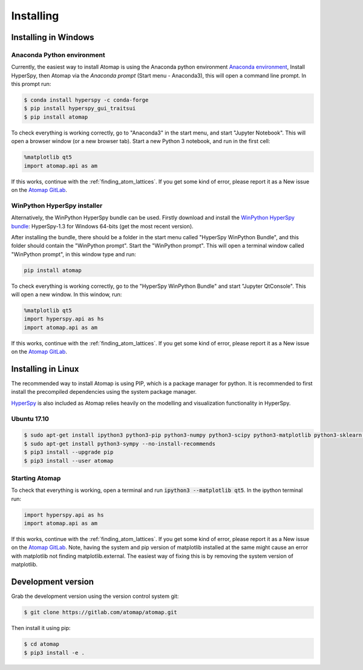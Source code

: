 .. _install:

==========
Installing
==========

.. _install_windows:

Installing in Windows
---------------------

Anaconda Python environment
***************************

Currently, the easiest way to install Atomap is using the Anaconda python environment `Anaconda environment <https://www.continuum.io/downloads>`_,
Install HyperSpy, then Atomap via the `Anaconda prompt` (Start menu - Anaconda3), this will open a command line prompt.
In this prompt run:

.. code-block:: bash

    $ conda install hyperspy -c conda-forge
    $ pip install hyperspy_gui_traitsui
    $ pip install atomap


To check everything is working correctly, go to "Anaconda3" in the start menu, and start "Jupyter Notebook".
This will open a browser window (or a new browser tab).
Start a new Python 3 notebook, and run in the first cell:

.. code-block:: python

    %matplotlib qt5
    import atomap.api as am


If this works, continue with the :ref:`finding_atom_lattices`.
If you get some kind of error, please report it as a New issue on the `Atomap GitLab <https://gitlab.com/atomap/atomap/issues>`_.


WinPython HyperSpy installer
****************************

Alternatively, the WinPython HyperSpy bundle can be used.
Firstly download and install the `WinPython HyperSpy bundle <://github.com/hyperspy/hyperspy-bundle/releases>`_:
HyperSpy-1.3 for Windows 64-bits (get the most recent version).

After installing the bundle, there should be a folder in the start menu called "HyperSpy WinPython Bundle", and this
folder should contain the "WinPython prompt". Start the "WinPython prompt". This will open a terminal window called
"WinPython prompt", in this window type and run:

.. code-block:: bash

    pip install atomap

To check everything is working correctly, go to the "HyperSpy WinPython Bundle" and start "Jupyter QtConsole".
This will open a new window. In this window, run:

.. code-block:: python

    %matplotlib qt5
    import hyperspy.api as hs
    import atomap.api as am

If this works, continue with the :ref:`finding_atom_lattices`.
If you get some kind of error, please report it as a New issue on the `Atomap GitLab <https://gitlab.com/atomap/atomap/issues>`_.


Installing in Linux
-------------------

The recommended way to install Atomap is using PIP, which is a package manager for python.
It is recommended to first install the precompiled dependencies using the system package manager.

`HyperSpy <http://hyperspy.org/>`_ is also included as Atomap relies heavily on the modelling and visualization functionality in HyperSpy.

Ubuntu 17.10
************

.. code-block:: bash

    $ sudo apt-get install ipython3 python3-pip python3-numpy python3-scipy python3-matplotlib python3-sklearn python3-skimage python3-h5py python3-dask python3-traits python3-tqdm python3-pint python3-dask python3-pyqt5 python3-lxml
    $ sudo apt-get install python3-sympy --no-install-recommends
    $ pip3 install --upgrade pip
    $ pip3 install --user atomap


Starting Atomap
***************

To check that everything is working, open a terminal and run :code:`ipython3 --matplotlib qt5`. In the ipython terminal run:

.. code-block:: python

    import hyperspy.api as hs
    import atomap.api as am

If this works, continue with the :ref:`finding_atom_lattices`.
If you get some kind of error, please report it as a New issue on the `Atomap GitLab <https://gitlab.com/atomap/atomap/issues>`_.
Note, having the system and pip version of matplotlib installed at the same might cause an error with matplotlib not finding matplotlib.external.
The easiest way of fixing this is by removing the system version of matplotlib.


Development version
-------------------

Grab the development version using the version control system git:

.. code-block:: bash

    $ git clone https://gitlab.com/atomap/atomap.git

Then install it using pip:

.. code-block:: bash

    $ cd atomap
    $ pip3 install -e .
